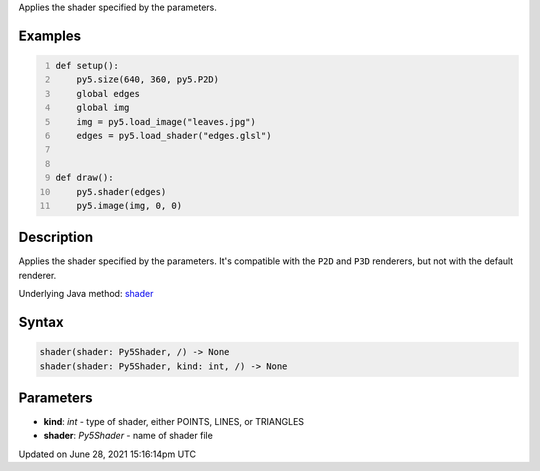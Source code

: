 .. title: shader()
.. slug: shader
.. date: 2021-06-28 15:16:14 UTC+00:00
.. tags:
.. category:
.. link:
.. description: py5 shader() documentation
.. type: text

Applies the shader specified by the parameters.

Examples
========

.. raw:: html

    <div class="example-table">

.. raw:: html

    <div class="example-row"><div class="example-cell-image">

.. raw:: html

    </div><div class="example-cell-code">

.. code:: python
    :number-lines:

    def setup():
        py5.size(640, 360, py5.P2D)
        global edges
        global img
        img = py5.load_image("leaves.jpg")
        edges = py5.load_shader("edges.glsl")


    def draw():
        py5.shader(edges)
        py5.image(img, 0, 0)

.. raw:: html

    </div></div>

.. raw:: html

    </div>

Description
===========

Applies the shader specified by the parameters. It's compatible with the ``P2D`` and ``P3D`` renderers, but not with the default renderer.

Underlying Java method: `shader <https://processing.org/reference/shader_.html>`_

Syntax
======

.. code:: python

    shader(shader: Py5Shader, /) -> None
    shader(shader: Py5Shader, kind: int, /) -> None

Parameters
==========

* **kind**: `int` - type of shader, either POINTS, LINES, or TRIANGLES
* **shader**: `Py5Shader` - name of shader file


Updated on June 28, 2021 15:16:14pm UTC


